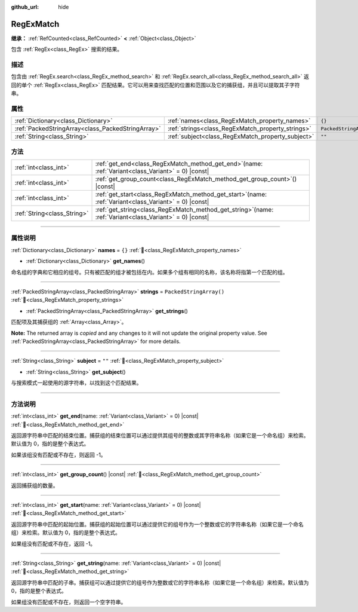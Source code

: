 :github_url: hide

.. DO NOT EDIT THIS FILE!!!
.. Generated automatically from Godot engine sources.
.. Generator: https://github.com/godotengine/godot/tree/4.3/doc/tools/make_rst.py.
.. XML source: https://github.com/godotengine/godot/tree/4.3/modules/regex/doc_classes/RegExMatch.xml.

.. _class_RegExMatch:

RegExMatch
==========

**继承：** :ref:`RefCounted<class_RefCounted>` **<** :ref:`Object<class_Object>`

包含 :ref:`RegEx<class_RegEx>` 搜索的结果。

.. rst-class:: classref-introduction-group

描述
----

包含由 :ref:`RegEx.search<class_RegEx_method_search>` 和 :ref:`RegEx.search_all<class_RegEx_method_search_all>` 返回的单个 :ref:`RegEx<class_RegEx>` 匹配结果。它可以用来查找匹配的位置和范围以及它的捕获组，并且可以提取其子字符串。

.. rst-class:: classref-reftable-group

属性
----

.. table::
   :widths: auto

   +---------------------------------------------------+---------------------------------------------------+-------------------------+
   | :ref:`Dictionary<class_Dictionary>`               | :ref:`names<class_RegExMatch_property_names>`     | ``{}``                  |
   +---------------------------------------------------+---------------------------------------------------+-------------------------+
   | :ref:`PackedStringArray<class_PackedStringArray>` | :ref:`strings<class_RegExMatch_property_strings>` | ``PackedStringArray()`` |
   +---------------------------------------------------+---------------------------------------------------+-------------------------+
   | :ref:`String<class_String>`                       | :ref:`subject<class_RegExMatch_property_subject>` | ``""``                  |
   +---------------------------------------------------+---------------------------------------------------+-------------------------+

.. rst-class:: classref-reftable-group

方法
----

.. table::
   :widths: auto

   +-----------------------------+---------------------------------------------------------------------------------------------------------------+
   | :ref:`int<class_int>`       | :ref:`get_end<class_RegExMatch_method_get_end>`\ (\ name\: :ref:`Variant<class_Variant>` = 0\ ) |const|       |
   +-----------------------------+---------------------------------------------------------------------------------------------------------------+
   | :ref:`int<class_int>`       | :ref:`get_group_count<class_RegExMatch_method_get_group_count>`\ (\ ) |const|                                 |
   +-----------------------------+---------------------------------------------------------------------------------------------------------------+
   | :ref:`int<class_int>`       | :ref:`get_start<class_RegExMatch_method_get_start>`\ (\ name\: :ref:`Variant<class_Variant>` = 0\ ) |const|   |
   +-----------------------------+---------------------------------------------------------------------------------------------------------------+
   | :ref:`String<class_String>` | :ref:`get_string<class_RegExMatch_method_get_string>`\ (\ name\: :ref:`Variant<class_Variant>` = 0\ ) |const| |
   +-----------------------------+---------------------------------------------------------------------------------------------------------------+

.. rst-class:: classref-section-separator

----

.. rst-class:: classref-descriptions-group

属性说明
--------

.. _class_RegExMatch_property_names:

.. rst-class:: classref-property

:ref:`Dictionary<class_Dictionary>` **names** = ``{}`` :ref:`🔗<class_RegExMatch_property_names>`

.. rst-class:: classref-property-setget

- :ref:`Dictionary<class_Dictionary>` **get_names**\ (\ )

命名组的字典和它相应的组号。只有被匹配的组才被包括在内。如果多个组有相同的名称，该名称将指第一个匹配的组。

.. rst-class:: classref-item-separator

----

.. _class_RegExMatch_property_strings:

.. rst-class:: classref-property

:ref:`PackedStringArray<class_PackedStringArray>` **strings** = ``PackedStringArray()`` :ref:`🔗<class_RegExMatch_property_strings>`

.. rst-class:: classref-property-setget

- :ref:`PackedStringArray<class_PackedStringArray>` **get_strings**\ (\ )

匹配项及其捕获组的 :ref:`Array<class_Array>`\ 。

**Note:** The returned array is *copied* and any changes to it will not update the original property value. See :ref:`PackedStringArray<class_PackedStringArray>` for more details.

.. rst-class:: classref-item-separator

----

.. _class_RegExMatch_property_subject:

.. rst-class:: classref-property

:ref:`String<class_String>` **subject** = ``""`` :ref:`🔗<class_RegExMatch_property_subject>`

.. rst-class:: classref-property-setget

- :ref:`String<class_String>` **get_subject**\ (\ )

与搜索模式一起使用的源字符串，以找到这个匹配结果。

.. rst-class:: classref-section-separator

----

.. rst-class:: classref-descriptions-group

方法说明
--------

.. _class_RegExMatch_method_get_end:

.. rst-class:: classref-method

:ref:`int<class_int>` **get_end**\ (\ name\: :ref:`Variant<class_Variant>` = 0\ ) |const| :ref:`🔗<class_RegExMatch_method_get_end>`

返回源字符串中匹配的结束位置。捕获组的结束位置可以通过提供其组号的整数或其字符串名称（如果它是一个命名组）来检索。默认值为 0，指的是整个表达式。

如果该组没有匹配或不存在，则返回 -1。

.. rst-class:: classref-item-separator

----

.. _class_RegExMatch_method_get_group_count:

.. rst-class:: classref-method

:ref:`int<class_int>` **get_group_count**\ (\ ) |const| :ref:`🔗<class_RegExMatch_method_get_group_count>`

返回捕获组的数量。

.. rst-class:: classref-item-separator

----

.. _class_RegExMatch_method_get_start:

.. rst-class:: classref-method

:ref:`int<class_int>` **get_start**\ (\ name\: :ref:`Variant<class_Variant>` = 0\ ) |const| :ref:`🔗<class_RegExMatch_method_get_start>`

返回源字符串中匹配的起始位置。捕获组的起始位置可以通过提供它的组号作为一个整数或它的字符串名称（如果它是一个命名组）来检索。默认值为 0，指的是整个表达式。

如果组没有匹配或不存在，返回 -1。

.. rst-class:: classref-item-separator

----

.. _class_RegExMatch_method_get_string:

.. rst-class:: classref-method

:ref:`String<class_String>` **get_string**\ (\ name\: :ref:`Variant<class_Variant>` = 0\ ) |const| :ref:`🔗<class_RegExMatch_method_get_string>`

返回源字符串中匹配的子串。捕获组可以通过提供它的组号作为整数或它的字符串名称（如果它是一个命名组）来检索。默认值为 0，指的是整个表达式。

如果组没有匹配或不存在，则返回一个空字符串。

.. |virtual| replace:: :abbr:`virtual (本方法通常需要用户覆盖才能生效。)`
.. |const| replace:: :abbr:`const (本方法无副作用，不会修改该实例的任何成员变量。)`
.. |vararg| replace:: :abbr:`vararg (本方法除了能接受在此处描述的参数外，还能够继续接受任意数量的参数。)`
.. |constructor| replace:: :abbr:`constructor (本方法用于构造某个类型。)`
.. |static| replace:: :abbr:`static (调用本方法无需实例，可直接使用类名进行调用。)`
.. |operator| replace:: :abbr:`operator (本方法描述的是使用本类型作为左操作数的有效运算符。)`
.. |bitfield| replace:: :abbr:`BitField (这个值是由下列位标志构成位掩码的整数。)`
.. |void| replace:: :abbr:`void (无返回值。)`
